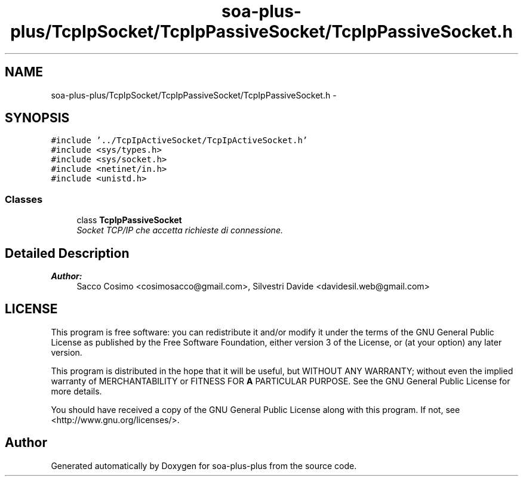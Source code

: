.TH "soa-plus-plus/TcpIpSocket/TcpIpPassiveSocket/TcpIpPassiveSocket.h" 3 "Tue Jul 5 2011" "soa-plus-plus" \" -*- nroff -*-
.ad l
.nh
.SH NAME
soa-plus-plus/TcpIpSocket/TcpIpPassiveSocket/TcpIpPassiveSocket.h \- 
.SH SYNOPSIS
.br
.PP
\fC#include '../TcpIpActiveSocket/TcpIpActiveSocket.h'\fP
.br
\fC#include <sys/types.h>\fP
.br
\fC#include <sys/socket.h>\fP
.br
\fC#include <netinet/in.h>\fP
.br
\fC#include <unistd.h>\fP
.br

.SS "Classes"

.in +1c
.ti -1c
.RI "class \fBTcpIpPassiveSocket\fP"
.br
.RI "\fISocket TCP/IP che accetta richieste di connessione. \fP"
.in -1c
.SH "Detailed Description"
.PP 
\fBAuthor:\fP
.RS 4
Sacco Cosimo <cosimosacco@gmail.com>, Silvestri Davide <davidesil.web@gmail.com>
.RE
.PP
.SH "LICENSE"
.PP
This program is free software: you can redistribute it and/or modify it under the terms of the GNU General Public License as published by the Free Software Foundation, either version 3 of the License, or (at your option) any later version.
.PP
This program is distributed in the hope that it will be useful, but WITHOUT ANY WARRANTY; without even the implied warranty of MERCHANTABILITY or FITNESS FOR \fBA\fP PARTICULAR PURPOSE. See the GNU General Public License for more details.
.PP
You should have received a copy of the GNU General Public License along with this program. If not, see <http://www.gnu.org/licenses/>. 
.SH "Author"
.PP 
Generated automatically by Doxygen for soa-plus-plus from the source code.
